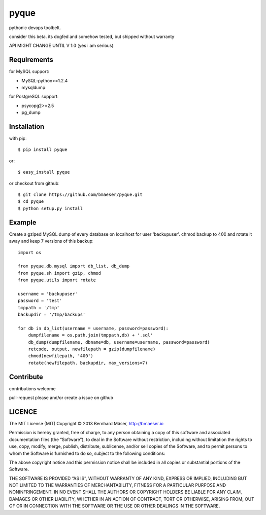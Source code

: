 ======
pyque
======

pythonic devops toolbelt.

consider this beta.
its dogfed and somehow tested, but shipped without warranty

API MIGHT CHANGE UNTIL V 1.0 (yes i am serious)

------------
Requirements
------------

for MySQL support:

- MySQL-python>=1.2.4
- mysqldump

for PostgreSQL support:

- psycopg2>=2.5
- pg_dump

------------
Installation
------------

with pip: ::
    
    $ pip install pyque

or: ::
    
    $ easy_install pyque

or checkout from github: ::

    $ git clone https://github.com/bmaeser/pyque.git
    $ cd pyque
    $ python setup.py install

-------
Example
-------

Create a gziped MySQL dump of every database on localhost for user 'backupuser'.
chmod backup to 400 and rotate it away and keep 7 versions of this backup: ::

    import os

    from pyque.db.mysql import db_list, db_dump
    from pyque.sh import gzip, chmod
    from pyque.utils import rotate

    username = 'backupuser'
    password = 'test'
    tmppath = '/tmp'
    backupdir = '/tmp/backups'

    for db in db_list(username = username, password=password):
        dumpfilename = os.path.join(tmppath,db) + '.sql'
        db_dump(dumpfilename, dbname=db, username=username, password=password)
        retcode, output, newfilepath = gzip(dumpfilename)
        chmod(newfilepath, '400')
        rotate(newfilepath, backupdir, max_versions=7)

----------
Contribute
----------

contributions welcome

pull-request please and/or create a issue on github

-------
LICENCE
-------

The MIT License (MIT)
Copyright © 2013 Bernhard Mäser, http://bmaeser.io

Permission is hereby granted, free of charge, to any person obtaining a copy
of this software and associated documentation files (the “Software”), to deal
in the Software without restriction, including without limitation the rights
to use, copy, modify, merge, publish, distribute, sublicense, and/or sell
copies of the Software, and to permit persons to whom the Software is
furnished to do so, subject to the following conditions:

The above copyright notice and this permission notice shall be included in
all copies or substantial portions of the Software.

THE SOFTWARE IS PROVIDED “AS IS”, WITHOUT WARRANTY OF ANY KIND, EXPRESS OR
IMPLIED, INCLUDING BUT NOT LIMITED TO THE WARRANTIES OF MERCHANTABILITY,
FITNESS FOR A PARTICULAR PURPOSE AND NONINFRINGEMENT. IN NO EVENT SHALL THE
AUTHORS OR COPYRIGHT HOLDERS BE LIABLE FOR ANY CLAIM, DAMAGES OR OTHER
LIABILITY, WHETHER IN AN ACTION OF CONTRACT, TORT OR OTHERWISE, ARISING FROM,
OUT OF OR IN CONNECTION WITH THE SOFTWARE OR THE USE OR OTHER DEALINGS IN
THE SOFTWARE.
